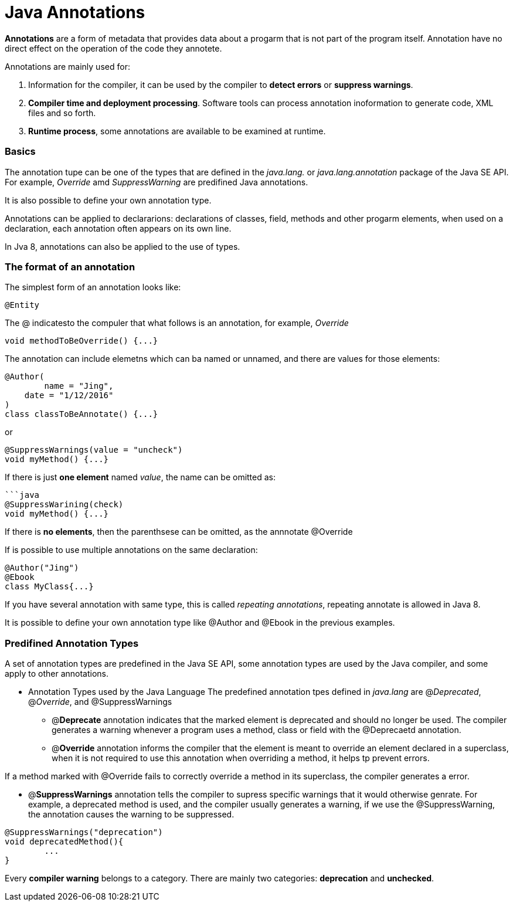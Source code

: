 = Java Annotations
:hp-tags: Java





*Annotations* are a form of metadata that provides data about a progarm that is not part of the program itself. Annotation have no direct effect on the operation of the code they annotete.

Annotations are mainly used for:

1. Information for the compiler, it can be used by the compiler to *detect errors* or *suppress warnings*.
2. *Compiler time and deployment processing*. Software tools can process annotation inoformation to generate code, XML files and  so forth.
3. *Runtime process*, some annotations are available to be examined at runtime.

### Basics
The annotation tupe can be one of the types that are defined in the _java.lang._ or _java.lang.annotation_ package of the Java SE API. For example, _Override_ amd _SuppressWarning_ are predifined Java annotations.

It is also possible to define your own annotation type.


Annotations can be applied to declararions: declarations of classes, field, methods and other progarm elements, when used on a declaration, each annotation often appears on its own line.

In Jva 8, annotations can also be applied to the use of types.


### The format of an annotation
The simplest form of an annotation looks like:

 @Entity

The @ indicatesto the compuler that what follows is an annotation, for example, _Override_
```java
void methodToBeOverride() {...}
```

The annotation can include elemetns which can ba named or unnamed, and there are values for those elements:
```java
@Author(
	name = "Jing",
    date = "1/12/2016"
)
class classToBeAnnotate() {...}
```

or

```java
@SuppressWarnings(value = "uncheck")
void myMethod() {...}
```

If there is just *one element* named _value_, the name can be omitted as:
```
```java
@SuppressWarining(check)
void myMethod() {...}
```
If there is *no elements*, then the parenthsese can be omitted, as the annnotate @Override

If is possible to use multiple annotations on the same declaration:
```java
@Author("Jing")
@Ebook
class MyClass{...}
```

If you have several annotation with same type, this is called _repeating annotations_, repeating annotate is allowed in Java 8.

It is possible to define your own annotation type like @Author and @Ebook in the previous examples.


### Predifined Annotation Types

A set of annotation types are predefined in the Java SE API, some annotation types are used by the Java compiler, and some apply to other annotations.

* Annotation Types used by the Java Language
The predefined annotation tpes defined in _java.lang_ are @_Deprecated_, @_Override_, and @SuppressWarnings

- @*Deprecate* annotation indicates that the marked element is deprecated and should no longer be used. The compiler generates a warning whenever a program uses a method, class or field with the @Deprecaetd annotation.

- @*Override* annotation informs the compiler that the element is meant to override an element declared in a superclass, when it is not required to use this annotation when overriding a method, it helps tp prevent errors.

If a method marked with @Override fails to correctly override a method in its superclass, the compiler generates a error.

- @*SuppressWarnings* annotation tells the compiler to supress specific warnings that it would otherwise genrate. For example, a deprecated method is used, and the compiler usually generates a warning, if we use the @SuppressWarning, the annotation causes the warning to be suppressed.
``` java
@SuppressWarnings("deprecation")
void deprecatedMethod(){
	...
}
```


Every *compiler warning* belongs to a category. There are mainly two categories: *deprecation* and *unchecked*.
